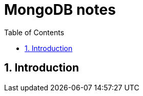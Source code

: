 = MongoDB notes
:sectnums:
:toc: left
:toclevels: 5
:icons: font
:source-highlighter: coderay

== Introduction

